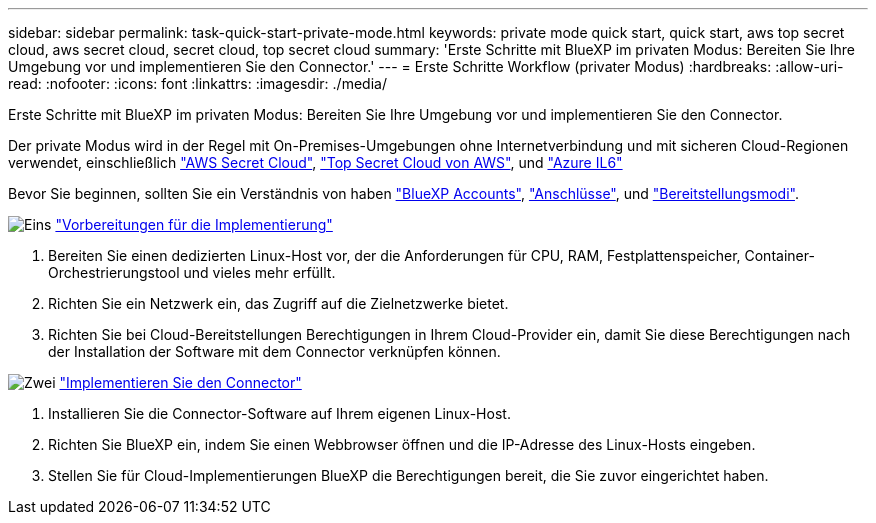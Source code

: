 ---
sidebar: sidebar 
permalink: task-quick-start-private-mode.html 
keywords: private mode quick start, quick start, aws top secret cloud, aws secret cloud, secret cloud, top secret cloud 
summary: 'Erste Schritte mit BlueXP im privaten Modus: Bereiten Sie Ihre Umgebung vor und implementieren Sie den Connector.' 
---
= Erste Schritte Workflow (privater Modus)
:hardbreaks:
:allow-uri-read: 
:nofooter: 
:icons: font
:linkattrs: 
:imagesdir: ./media/


[role="lead"]
Erste Schritte mit BlueXP im privaten Modus: Bereiten Sie Ihre Umgebung vor und implementieren Sie den Connector.

Der private Modus wird in der Regel mit On-Premises-Umgebungen ohne Internetverbindung und mit sicheren Cloud-Regionen verwendet, einschließlich https://aws.amazon.com/federal/secret-cloud/["AWS Secret Cloud"^], https://aws.amazon.com/federal/top-secret-cloud/["Top Secret Cloud von AWS"^], und https://learn.microsoft.com/en-us/azure/compliance/offerings/offering-dod-il6["Azure IL6"^]

Bevor Sie beginnen, sollten Sie ein Verständnis von haben link:concept-netapp-accounts.html["BlueXP Accounts"], link:concept-connectors.html["Anschlüsse"], und link:concept-modes.html["Bereitstellungsmodi"].

.image:https://raw.githubusercontent.com/NetAppDocs/common/main/media/number-1.png["Eins"] link:task-prepare-private-mode.html["Vorbereitungen für die Implementierung"]
[role="quick-margin-list"]
. Bereiten Sie einen dedizierten Linux-Host vor, der die Anforderungen für CPU, RAM, Festplattenspeicher, Container-Orchestrierungstool und vieles mehr erfüllt.
. Richten Sie ein Netzwerk ein, das Zugriff auf die Zielnetzwerke bietet.
. Richten Sie bei Cloud-Bereitstellungen Berechtigungen in Ihrem Cloud-Provider ein, damit Sie diese Berechtigungen nach der Installation der Software mit dem Connector verknüpfen können.


.image:https://raw.githubusercontent.com/NetAppDocs/common/main/media/number-2.png["Zwei"] link:task-install-private-mode.html["Implementieren Sie den Connector"]
[role="quick-margin-list"]
. Installieren Sie die Connector-Software auf Ihrem eigenen Linux-Host.
. Richten Sie BlueXP ein, indem Sie einen Webbrowser öffnen und die IP-Adresse des Linux-Hosts eingeben.
. Stellen Sie für Cloud-Implementierungen BlueXP die Berechtigungen bereit, die Sie zuvor eingerichtet haben.


